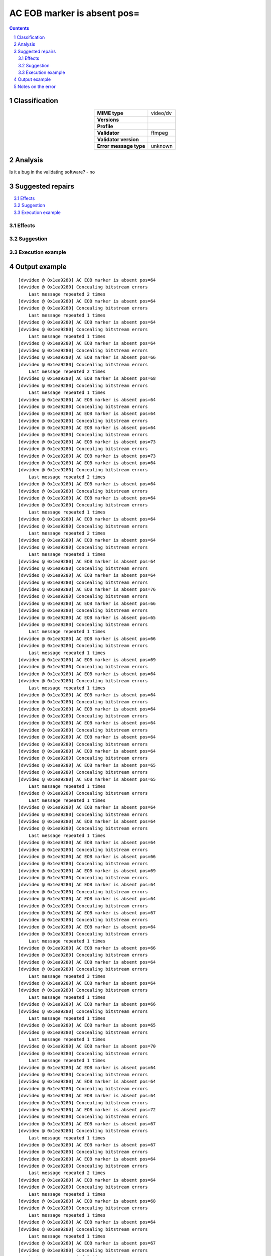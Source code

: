 ============================
AC EOB marker is absent pos=
============================

.. footer:: Any operation suggested on this page should be carefully considered before use, as this article is in continuous development.

.. contents::
   :depth: 2

.. section-numbering::

--------------
Classification
--------------

.. list-table::
   :align: center

   * - **MIME type**
     - video/dv
   * - **Versions**
     - 
   * - **Profile**
     - 
   * - **Validator**
     - ffmpeg
   * - **Validator version**
     - 
   * - **Error message type**
     - unknown

--------
Analysis
--------


Is it a bug in the validating software? - no

-----------------
Suggested repairs
-----------------
.. contents::
   :local:




Effects
~~~~~~~



Suggestion
~~~~~~~~~~



Execution example
~~~~~~~~~~~~~~~~~
	

--------------
Output example
--------------
::

	[dvvideo @ 0x1ea9280] AC EOB marker is absent pos=64
	[dvvideo @ 0x1ea9280] Concealing bitstream errors
	    Last message repeated 2 times
	[dvvideo @ 0x1ea9280] AC EOB marker is absent pos=64
	[dvvideo @ 0x1ea9280] Concealing bitstream errors
	    Last message repeated 1 times
	[dvvideo @ 0x1ea9280] AC EOB marker is absent pos=64
	[dvvideo @ 0x1ea9280] Concealing bitstream errors
	    Last message repeated 1 times
	[dvvideo @ 0x1ea9280] AC EOB marker is absent pos=64
	[dvvideo @ 0x1ea9280] Concealing bitstream errors
	[dvvideo @ 0x1ea9280] AC EOB marker is absent pos=66
	[dvvideo @ 0x1ea9280] Concealing bitstream errors
	    Last message repeated 2 times
	[dvvideo @ 0x1ea9280] AC EOB marker is absent pos=68
	[dvvideo @ 0x1ea9280] Concealing bitstream errors
	    Last message repeated 1 times
	[dvvideo @ 0x1ea9280] AC EOB marker is absent pos=64
	[dvvideo @ 0x1ea9280] Concealing bitstream errors
	[dvvideo @ 0x1ea9280] AC EOB marker is absent pos=64
	[dvvideo @ 0x1ea9280] Concealing bitstream errors
	[dvvideo @ 0x1ea9280] AC EOB marker is absent pos=64
	[dvvideo @ 0x1ea9280] Concealing bitstream errors
	[dvvideo @ 0x1ea9280] AC EOB marker is absent pos=73
	[dvvideo @ 0x1ea9280] Concealing bitstream errors
	[dvvideo @ 0x1ea9280] AC EOB marker is absent pos=73
	[dvvideo @ 0x1ea9280] AC EOB marker is absent pos=64
	[dvvideo @ 0x1ea9280] Concealing bitstream errors
	    Last message repeated 2 times
	[dvvideo @ 0x1ea9280] AC EOB marker is absent pos=64
	[dvvideo @ 0x1ea9280] Concealing bitstream errors
	[dvvideo @ 0x1ea9280] AC EOB marker is absent pos=64
	[dvvideo @ 0x1ea9280] Concealing bitstream errors
	    Last message repeated 1 times
	[dvvideo @ 0x1ea9280] AC EOB marker is absent pos=64
	[dvvideo @ 0x1ea9280] Concealing bitstream errors
	    Last message repeated 2 times
	[dvvideo @ 0x1ea9280] AC EOB marker is absent pos=64
	[dvvideo @ 0x1ea9280] Concealing bitstream errors
	    Last message repeated 1 times
	[dvvideo @ 0x1ea9280] AC EOB marker is absent pos=64
	[dvvideo @ 0x1ea9280] Concealing bitstream errors
	[dvvideo @ 0x1ea9280] AC EOB marker is absent pos=64
	[dvvideo @ 0x1ea9280] Concealing bitstream errors
	[dvvideo @ 0x1ea9280] AC EOB marker is absent pos=76
	[dvvideo @ 0x1ea9280] Concealing bitstream errors
	[dvvideo @ 0x1ea9280] AC EOB marker is absent pos=66
	[dvvideo @ 0x1ea9280] Concealing bitstream errors
	[dvvideo @ 0x1ea9280] AC EOB marker is absent pos=65
	[dvvideo @ 0x1ea9280] Concealing bitstream errors
	    Last message repeated 1 times
	[dvvideo @ 0x1ea9280] AC EOB marker is absent pos=66
	[dvvideo @ 0x1ea9280] Concealing bitstream errors
	    Last message repeated 1 times
	[dvvideo @ 0x1ea9280] AC EOB marker is absent pos=69
	[dvvideo @ 0x1ea9280] Concealing bitstream errors
	[dvvideo @ 0x1ea9280] AC EOB marker is absent pos=64
	[dvvideo @ 0x1ea9280] Concealing bitstream errors
	    Last message repeated 1 times
	[dvvideo @ 0x1ea9280] AC EOB marker is absent pos=64
	[dvvideo @ 0x1ea9280] Concealing bitstream errors
	[dvvideo @ 0x1ea9280] AC EOB marker is absent pos=64
	[dvvideo @ 0x1ea9280] Concealing bitstream errors
	[dvvideo @ 0x1ea9280] AC EOB marker is absent pos=64
	[dvvideo @ 0x1ea9280] Concealing bitstream errors
	[dvvideo @ 0x1ea9280] AC EOB marker is absent pos=64
	[dvvideo @ 0x1ea9280] Concealing bitstream errors
	[dvvideo @ 0x1ea9280] AC EOB marker is absent pos=64
	[dvvideo @ 0x1ea9280] Concealing bitstream errors
	[dvvideo @ 0x1ea9280] AC EOB marker is absent pos=65
	[dvvideo @ 0x1ea9280] Concealing bitstream errors
	[dvvideo @ 0x1ea9280] AC EOB marker is absent pos=65
	    Last message repeated 1 times
	[dvvideo @ 0x1ea9280] Concealing bitstream errors
	    Last message repeated 1 times
	[dvvideo @ 0x1ea9280] AC EOB marker is absent pos=64
	[dvvideo @ 0x1ea9280] Concealing bitstream errors
	[dvvideo @ 0x1ea9280] AC EOB marker is absent pos=64
	[dvvideo @ 0x1ea9280] Concealing bitstream errors
	    Last message repeated 1 times
	[dvvideo @ 0x1ea9280] AC EOB marker is absent pos=64
	[dvvideo @ 0x1ea9280] Concealing bitstream errors
	[dvvideo @ 0x1ea9280] AC EOB marker is absent pos=66
	[dvvideo @ 0x1ea9280] Concealing bitstream errors
	[dvvideo @ 0x1ea9280] AC EOB marker is absent pos=69
	[dvvideo @ 0x1ea9280] Concealing bitstream errors
	[dvvideo @ 0x1ea9280] AC EOB marker is absent pos=64
	[dvvideo @ 0x1ea9280] Concealing bitstream errors
	[dvvideo @ 0x1ea9280] AC EOB marker is absent pos=64
	[dvvideo @ 0x1ea9280] Concealing bitstream errors
	[dvvideo @ 0x1ea9280] AC EOB marker is absent pos=67
	[dvvideo @ 0x1ea9280] Concealing bitstream errors
	[dvvideo @ 0x1ea9280] AC EOB marker is absent pos=64
	[dvvideo @ 0x1ea9280] Concealing bitstream errors
	    Last message repeated 1 times
	[dvvideo @ 0x1ea9280] AC EOB marker is absent pos=66
	[dvvideo @ 0x1ea9280] Concealing bitstream errors
	[dvvideo @ 0x1ea9280] AC EOB marker is absent pos=64
	[dvvideo @ 0x1ea9280] Concealing bitstream errors
	    Last message repeated 3 times
	[dvvideo @ 0x1ea9280] AC EOB marker is absent pos=64
	[dvvideo @ 0x1ea9280] Concealing bitstream errors
	    Last message repeated 1 times
	[dvvideo @ 0x1ea9280] AC EOB marker is absent pos=66
	[dvvideo @ 0x1ea9280] Concealing bitstream errors
	    Last message repeated 1 times
	[dvvideo @ 0x1ea9280] AC EOB marker is absent pos=65
	[dvvideo @ 0x1ea9280] Concealing bitstream errors
	    Last message repeated 1 times
	[dvvideo @ 0x1ea9280] AC EOB marker is absent pos=70
	[dvvideo @ 0x1ea9280] Concealing bitstream errors
	    Last message repeated 1 times
	[dvvideo @ 0x1ea9280] AC EOB marker is absent pos=64
	[dvvideo @ 0x1ea9280] Concealing bitstream errors
	[dvvideo @ 0x1ea9280] AC EOB marker is absent pos=64
	[dvvideo @ 0x1ea9280] Concealing bitstream errors
	[dvvideo @ 0x1ea9280] AC EOB marker is absent pos=64
	[dvvideo @ 0x1ea9280] Concealing bitstream errors
	[dvvideo @ 0x1ea9280] AC EOB marker is absent pos=72
	[dvvideo @ 0x1ea9280] Concealing bitstream errors
	[dvvideo @ 0x1ea9280] AC EOB marker is absent pos=67
	[dvvideo @ 0x1ea9280] Concealing bitstream errors
	    Last message repeated 1 times
	[dvvideo @ 0x1ea9280] AC EOB marker is absent pos=67
	[dvvideo @ 0x1ea9280] Concealing bitstream errors
	[dvvideo @ 0x1ea9280] AC EOB marker is absent pos=64
	[dvvideo @ 0x1ea9280] Concealing bitstream errors
	    Last message repeated 2 times
	[dvvideo @ 0x1ea9280] AC EOB marker is absent pos=64
	[dvvideo @ 0x1ea9280] Concealing bitstream errors
	    Last message repeated 1 times
	[dvvideo @ 0x1ea9280] AC EOB marker is absent pos=68
	[dvvideo @ 0x1ea9280] Concealing bitstream errors
	    Last message repeated 1 times
	[dvvideo @ 0x1ea9280] AC EOB marker is absent pos=64
	[dvvideo @ 0x1ea9280] Concealing bitstream errors
	    Last message repeated 1 times
	[dvvideo @ 0x1ea9280] AC EOB marker is absent pos=67
	[dvvideo @ 0x1ea9280] Concealing bitstream errors
	    Last message repeated 1 times
	[dvvideo @ 0x1ea9280] AC EOB marker is absent pos=64
	[dvvideo @ 0x1ea9280] Concealing bitstream errors
	    Last message repeated 1 times
	[dvvideo @ 0x1ea9280] AC EOB marker is absent pos=64
	[dvvideo @ 0x1ea9280] Concealing bitstream errors
	[dvvideo @ 0x1ea9280] AC EOB marker is absent pos=64
	[dvvideo @ 0x1ea9280] Concealing bitstream errors
	[dvvideo @ 0x1ea9280] AC EOB marker is absent pos=69
	[dvvideo @ 0x1ea9280] Concealing bitstream errors
	[dvvideo @ 0x1ea9280] AC EOB marker is absent pos=64
	[dvvideo @ 0x1ea9280] Concealing bitstream errors
	    Last message repeated 1 times
	[dvvideo @ 0x1ea9280] AC EOB marker is absent pos=65
	[dvvideo @ 0x1ea9280] Concealing bitstream errors
	[dvvideo @ 0x1ea9280] AC EOB marker is absent pos=68
	[dvvideo @ 0x1ea9280] Concealing bitstream errors
	    Last message repeated 2 times
	[dvvideo @ 0x1ea9280] AC EOB marker is absent pos=66
	[dvvideo @ 0x1ea9280] Concealing bitstream errors
	    Last message repeated 1 times
	[dvvideo @ 0x1ea9280] AC EOB marker is absent pos=65
	[dvvideo @ 0x1ea9280] Concealing bitstream errors
	    Last message repeated 1 times
	[dvvideo @ 0x1ea9280] AC EOB marker is absent pos=67
	[dvvideo @ 0x1ea9280] Concealing bitstream errors
	    Last message repeated 1 times
	[dvvideo @ 0x1ea9280] AC EOB marker is absent pos=64
	[dvvideo @ 0x1ea9280] Concealing bitstream errors
	    Last message repeated 1 times
	[dvvideo @ 0x1ea9280] AC EOB marker is absent pos=64
	[dvvideo @ 0x1ea9280] Concealing bitstream errors
	    Last message repeated 1 times
	[dvvideo @ 0x1ea9280] AC EOB marker is absent pos=64
	[dvvideo @ 0x1ea9280] Concealing bitstream errors
	[dvvideo @ 0x1ea9280] AC EOB marker is absent pos=64
	[dvvideo @ 0x1ea9280] Concealing bitstream errors
	[dvvideo @ 0x1ea9280] AC EOB marker is absent pos=64
	[dvvideo @ 0x1ea9280] Concealing bitstream errors
	[dvvideo @ 0x1ea9280] AC EOB marker is absent pos=64
	[dvvideo @ 0x1ea9280] Concealing bitstream errors
	    Last message repeated 1 times
	[dvvideo @ 0x1ea9280] AC EOB marker is absent pos=67
	[dvvideo @ 0x1ea9280] Concealing bitstream errors
	[dvvideo @ 0x1ea9280] AC EOB marker is absent pos=64
	[dvvideo @ 0x1ea9280] Concealing bitstream errors
	    Last message repeated 2 times
	[dvvideo @ 0x1ea9280] AC EOB marker is absent pos=64
	[dvvideo @ 0x1ea9280] Concealing bitstream errors
	    Last message repeated 1 times
	[dvvideo @ 0x1ea9280] AC EOB marker is absent pos=64
	[dvvideo @ 0x1ea9280] Concealing bitstream errors
	    Last message repeated 1 times
	[dvvideo @ 0x1ea9280] AC EOB marker is absent pos=64
	[dvvideo @ 0x1ea9280] Concealing bitstream errors
	    Last message repeated 1 times
	[dvvideo @ 0x1ea9280] AC EOB marker is absent pos=64
	[dvvideo @ 0x1ea9280] Concealing bitstream errors
	    Last message repeated 1 times
	[dvvideo @ 0x1ea9280] AC EOB marker is absent pos=71
	[dvvideo @ 0x1ea9280] Concealing bitstream errors
	    Last message repeated 1 times
	[dvvideo @ 0x1ea9280] AC EOB marker is absent pos=64
	[dvvideo @ 0x1ea9280] Concealing bitstream errors
	[dvvideo @ 0x1ea9280] AC EOB marker is absent pos=64
	[dvvideo @ 0x1ea9280] Concealing bitstream errors
	[dvvideo @ 0x1ea9280] AC EOB marker is absent pos=64
	[dvvideo @ 0x1ea9280] Concealing bitstream errors
	[dvvideo @ 0x1ea9280] AC EOB marker is absent pos=64
	[dvvideo @ 0x1ea9280] Concealing bitstream errors
	    Last message repeated 1 times
	[dvvideo @ 0x1ea9280] AC EOB marker is absent pos=66
	[dvvideo @ 0x1ea9280] Concealing bitstream errors
	[dvvideo @ 0x1ea9280] AC EOB marker is absent pos=64
	[dvvideo @ 0x1ea9280] Concealing bitstream errors
	    Last message repeated 2 times
	[dvvideo @ 0x1ea9280] AC EOB marker is absent pos=64
	[dvvideo @ 0x1ea9280] Concealing bitstream errors
	    Last message repeated 1 times
	[dvvideo @ 0x1ea9280] AC EOB marker is absent pos=65
	[dvvideo @ 0x1ea9280] Concealing bitstream errors
	    Last message repeated 1 times
	[dvvideo @ 0x1ea9280] AC EOB marker is absent pos=64
	[dvvideo @ 0x1ea9280] Concealing bitstream errors
	    Last message repeated 2 times
	[dvvideo @ 0x1ea9280] AC EOB marker is absent pos=84
	[dvvideo @ 0x1ea9280] Concealing bitstream errors
	    Last message repeated 1 times
	[dvvideo @ 0x1ea9280] AC EOB marker is absent pos=64
	[dvvideo @ 0x1ea9280] Concealing bitstream errors
	[dvvideo @ 0x1ea9280] AC EOB marker is absent pos=64
	[dvvideo @ 0x1ea9280] Concealing bitstream errors
	[dvvideo @ 0x1ea9280] AC EOB marker is absent pos=64
	[dvvideo @ 0x1ea9280] Concealing bitstream errors
	    Last message repeated 1 times
	[dvvideo @ 0x1ea9280] AC EOB marker is absent pos=64
	[dvvideo @ 0x1ea9280] Concealing bitstream errors
	    Last message repeated 1 times
	[dvvideo @ 0x1ea9280] AC EOB marker is absent pos=64
	[dvvideo @ 0x1ea9280] Concealing bitstream errors
	[dvvideo @ 0x1ea9280] AC EOB marker is absent pos=65
	[dvvideo @ 0x1ea9280] Concealing bitstream errors
	

------------------
Notes on the error
------------------
	


